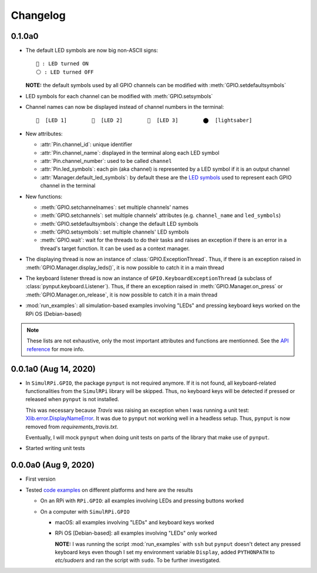 =========
Changelog
=========
0.1.0a0
=======
.. _default-led-symbols-label:

* The default LED symbols are now big non-ASCII signs::

   🛑 : LED turned ON
   ⚪ : LED turned OFF

  **NOTE:** the default symbols used by all GPIO channels can be modified with
  :meth:`GPIO.setdefaultsymbols`

* LED symbols for each channel can be modified with :meth:`GPIO.setsymbols`
* Channel names can now be displayed instead of channel numbers in the terminal::

   🛑  [LED 1]        🛑  [LED 2]        🛑  [LED 3]        ⬤  [lightsaber]
* New attributes:

  * :attr:`Pin.channel_id`: unique identifier
  * :attr:`Pin.channel_name`: displayed in the terminal along each LED symbol
  * :attr:`Pin.channel_number`: used to be called ``channel``
  * :attr:`Pin.led_symbols`: each pin (aka channel) is represented by a LED
    symbol if it is an output channel
  * :attr:`Manager.default_led_symbols`: by default these are the
    `LED symbols`_ used to represent each GPIO channel in the terminal

* New functions:

  * :meth:`GPIO.setchannelnames`: set multiple channels' names
  * :meth:`GPIO.setchannels`: set multiple channels' attributes (e.g.
    ``channel_name`` and ``led_symbols``)
  * :meth:`GPIO.setdefaultsymbols`: change the default LED symbols
  * :meth:`GPIO.setsymbols`: set multiple channels' LED symbols
  * :meth:`GPIO.wait`: wait for the threads to do their tasks and raises an
    exception if there is an error in a thread's target function. It can be
    used as a context manager.

* The displaying thread is now an instance of :class:`GPIO.ExceptionThread`.
  Thus, if there is an exception raised in :meth:`GPIO.Manager.display_leds()`,
  it is now possible to catch it in a main thread

* The keyboard listener thread is now an instance of
  ``GPIO.KeyboardExceptionThread`` (a subclass of
  :class:`pynput.keyboard.Listener`). Thus, if there an exception raised in
  :meth:`GPIO.Manager.on_press` or :meth:`GPIO.Manager.on_release`, it is now
  possible to catch it in a main thread

* :mod:`run_examples`: all simulation-based examples involving "LEDs" and
  pressing keyboard keys worked on the RPi OS (Debian-based)

.. note::

  These lists are not exhaustive, only the most important attributes and
  functions are mentionned. See the `API reference`_ for more info.

0.0.1a0 (Aug 14, 2020)
======================
* In ``SimulRPi.GPIO``, the package ``pynput`` is not required anymore. If it
  is not found, all keyboard-related functionalities from the ``SimulRPi``
  library will be skipped. Thus, no keyboard keys will be detected if pressed
  or released when ``pynput`` is not installed.

  This was necessary because *Travis* was raising an exception when I was
  running a unit test: `Xlib.error.DisplayNameError`_. It was
  due to ``pynput`` not working well in a headless setup. Thus, ``pynput`` is
  now removed from *requirements_travis.txt*.

  Eventually, I will mock ``pynput`` when doing unit tests on parts of the
  library that make use of ``pynput``.

* Started writing unit tests

0.0.0a0 (Aug 9, 2020)
=====================
* First version

* Tested `code examples`_ on different platforms and here are the results

  * On an RPi with ``RPi.GPIO``: all examples involving LEDs and pressing
    buttons worked

  * On a computer with ``SimulRPi.GPIO``

    * macOS: all examples involving "LEDs" and keyboard keys worked
    * RPi OS [Debian-based]: all examples involving "LEDs" only worked

      **NOTE:** I was running the script :mod:`run_examples`
      with ``ssh`` but ``pynput`` doesn't detect any pressed keyboard keys
      even though I set my environment variable ``Display``, added
      ``PYTHONPATH`` to *etc/sudoers* and ran the script with ``sudo``. To be
      further investigated.

.. URLs

.. 1. External links
.. _Xlib.error.DisplayNameError: https://travis-ci.org/github/raul23/SimulRPi/builds/716458786#L235

.. 2. Internal links
.. _code examples: README_docs.html#examples-label
.. _LED symbols: #default-led-symbols-label
.. _API reference: api_reference.html
